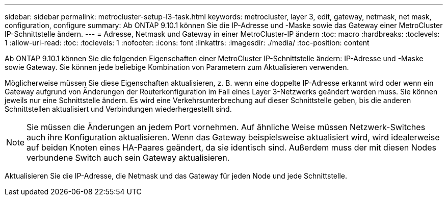 ---
sidebar: sidebar 
permalink: metrocluster-setup-l3-task.html 
keywords: metrocluster, layer 3, edit, gateway, netmask, net mask, configuration, configure 
summary: Ab ONTAP 9.10.1 können Sie die IP-Adresse und -Maske sowie das Gateway einer MetroCluster IP-Schnittstelle ändern. 
---
= Adresse, Netmask und Gateway in einer MetroCluster-IP ändern
:toc: macro
:hardbreaks:
:toclevels: 1
:allow-uri-read: 
:toc: 
:toclevels: 1
:nofooter: 
:icons: font
:linkattrs: 
:imagesdir: ./media/
:toc-position: content


[role="lead"]
Ab ONTAP 9.10.1 können Sie die folgenden Eigenschaften einer MetroCluster IP-Schnittstelle ändern: IP-Adresse und -Maske sowie Gateway. Sie können jede beliebige Kombination von Parametern zum Aktualisieren verwenden.

Möglicherweise müssen Sie diese Eigenschaften aktualisieren, z. B. wenn eine doppelte IP-Adresse erkannt wird oder wenn ein Gateway aufgrund von Änderungen der Routerkonfiguration im Fall eines Layer 3-Netzwerks geändert werden muss. Sie können jeweils nur eine Schnittstelle ändern. Es wird eine Verkehrsunterbrechung auf dieser Schnittstelle geben, bis die anderen Schnittstellen aktualisiert und Verbindungen wiederhergestellt sind.


NOTE: Sie müssen die Änderungen an jedem Port vornehmen. Auf ähnliche Weise müssen Netzwerk-Switches auch ihre Konfiguration aktualisieren. Wenn das Gateway beispielsweise aktualisiert wird, wird idealerweise auf beiden Knoten eines HA-Paares geändert, da sie identisch sind. Außerdem muss der mit diesen Nodes verbundene Switch auch sein Gateway aktualisieren.

Aktualisieren Sie die IP-Adresse, die Netmask und das Gateway für jeden Node und jede Schnittstelle.
